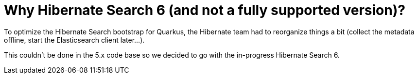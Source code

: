 [id="why-hibernate-search-6-and-not-a-fully-supported-version_{context}"]
= Why Hibernate Search 6 (and not a fully supported version)?

To optimize the Hibernate Search bootstrap for Quarkus, the Hibernate team had to reorganize things a bit (collect the metadata offline, start the Elasticsearch client later...).

This couldn't be done in the 5.x code base so we decided to go with the in-progress Hibernate Search 6.